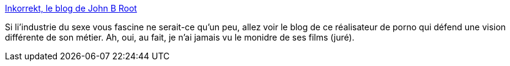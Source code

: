 :jbake-type: post
:jbake-status: published
:jbake-title: Inkorrekt, le blog de John B Root
:jbake-tags: adult,blog,porn,sexe,érotisme,_mois_juin,_année_2006
:jbake-date: 2006-06-24
:jbake-depth: ../
:jbake-uri: shaarli/1151151550000.adoc
:jbake-source: https://nicolas-delsaux.hd.free.fr/Shaarli?searchterm=http%3A%2F%2Fwww.inkorrekt.com%2Fblog2%2Findex.html&searchtags=adult+blog+porn+sexe+%C3%A9rotisme+_mois_juin+_ann%C3%A9e_2006
:jbake-style: shaarli

http://www.inkorrekt.com/blog2/index.html[Inkorrekt, le blog de John B Root]

Si li'industrie du sexe vous fascine ne serait-ce qu'un peu, allez voir le blog de ce réalisateur de porno qui défend une vision différente de son métier. Ah, oui, au fait, je n'ai jamais vu le monidre de ses films (juré).
